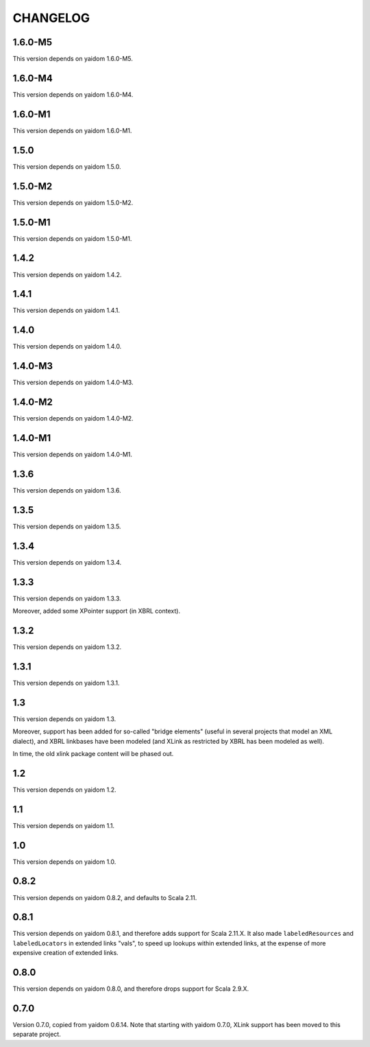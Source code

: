 =========
CHANGELOG
=========


1.6.0-M5
========

This version depends on yaidom 1.6.0-M5.


1.6.0-M4
========

This version depends on yaidom 1.6.0-M4.


1.6.0-M1
========

This version depends on yaidom 1.6.0-M1.


1.5.0
=====

This version depends on yaidom 1.5.0.


1.5.0-M2
========

This version depends on yaidom 1.5.0-M2.


1.5.0-M1
========

This version depends on yaidom 1.5.0-M1.


1.4.2
=====

This version depends on yaidom 1.4.2.


1.4.1
=====

This version depends on yaidom 1.4.1.


1.4.0
=====

This version depends on yaidom 1.4.0.


1.4.0-M3
========

This version depends on yaidom 1.4.0-M3.


1.4.0-M2
========

This version depends on yaidom 1.4.0-M2.


1.4.0-M1
========

This version depends on yaidom 1.4.0-M1.


1.3.6
=====

This version depends on yaidom 1.3.6.


1.3.5
=====

This version depends on yaidom 1.3.5.


1.3.4
=====

This version depends on yaidom 1.3.4.


1.3.3
=====

This version depends on yaidom 1.3.3.

Moreover, added some XPointer support (in XBRL context).


1.3.2
=====

This version depends on yaidom 1.3.2.


1.3.1
=====

This version depends on yaidom 1.3.1.


1.3
===

This version depends on yaidom 1.3.

Moreover, support has been added for so-called "bridge elements" (useful in several projects that model an XML dialect),
and XBRL linkbases have been modeled (and XLink as restricted by XBRL has been modeled as well).

In time, the old xlink package content will be phased out.


1.2
===

This version depends on yaidom 1.2.


1.1
===

This version depends on yaidom 1.1.


1.0
===

This version depends on yaidom 1.0.


0.8.2
=====

This version depends on yaidom 0.8.2, and defaults to Scala 2.11.


0.8.1
=====

This version depends on yaidom 0.8.1, and therefore adds support for Scala 2.11.X.
It also made ``labeledResources`` and ``labeledLocators`` in extended links "vals", to speed up lookups within extended links,
at the expense of more expensive creation of extended links.


0.8.0
=====

This version depends on yaidom 0.8.0, and therefore drops support for Scala 2.9.X.


0.7.0
=====

Version 0.7.0, copied from yaidom 0.6.14. Note that starting with yaidom 0.7.0, XLink support has been moved to this separate project.

